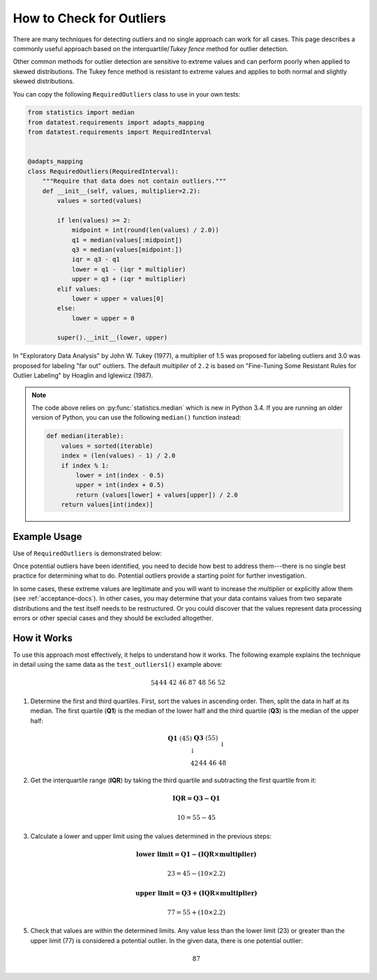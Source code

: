 
.. module:: datatest

.. meta::
    :description: How to check for outliers.
    :keywords: datatest, detect outliers


#########################
How to Check for Outliers
#########################

There are many techniques for detecting outliers and no single
approach can work for all cases. This page describes a commonly
useful approach based on the interquartile/*Tukey fence* method
for outlier detection.

Other common methods for outlier detection are sensitive to extreme
values and can perform poorly when applied to skewed distributions.
The Tukey fence method is resistant to extreme values and applies
to both normal and slightly skewed distributions.

You can copy the following ``RequiredOutliers`` class to use in
your own tests:

.. code-block:: python

    from statistics import median
    from datatest.requirements import adapts_mapping
    from datatest.requirements import RequiredInterval


    @adapts_mapping
    class RequiredOutliers(RequiredInterval):
        """Require that data does not contain outliers."""
        def __init__(self, values, multiplier=2.2):
            values = sorted(values)

            if len(values) >= 2:
                midpoint = int(round(len(values) / 2.0))
                q1 = median(values[:midpoint])
                q3 = median(values[midpoint:])
                iqr = q3 - q1
                lower = q1 - (iqr * multiplier)
                upper = q3 + (iqr * multiplier)
            elif values:
                lower = upper = values[0]
            else:
                lower = upper = 0

            super().__init__(lower, upper)

In "Exploratory Data Analysis" by John W. Tukey (1977), a multiplier
of 1.5 was proposed for labeling outliers and 3.0 was proposed for
labeling "far out" outliers. The default *multiplier* of ``2.2``
is based on "Fine-Tuning Some Resistant Rules for Outlier Labeling"
by Hoaglin and Iglewicz (1987).


.. note::

    The code above relies on :py:func:`statistics.median` which is new
    in Python 3.4. If you are running an older version of Python, you
    can use the following ``median()`` function instead:

    .. code-block:: python

        def median(iterable):
            values = sorted(iterable)
            index = (len(values) - 1) / 2.0
            if index % 1:
                lower = int(index - 0.5)
                upper = int(index + 0.5)
                return (values[lower] + values[upper]) / 2.0
            return values[int(index)]


Example Usage
=============

Use of ``RequiredOutliers`` is demonstrated below:

.. tabs::

    .. group-tab:: Pytest

        .. code-block:: python
            :emphasize-lines: 8,19

            from datatest import validate

            ...

            def test_outliers1():
                data = [54, 44, 42, 46, 87, 48, 56, 52]  # <- 87 is an outlier

                requirement = RequiredOutliers(data, multiplier=2.2)

                validate(data, requirement)


            def test_outliers2():
                data = {
                    'A': [54, 44, 42, 46, 87, 48, 56, 52],  # <- 87 is an outlier
                    'B': [87, 83, 60, 85, 97, 91, 95, 93],  # <- 60 is an outlier
                }

                requirement = RequiredOutliers(data, multiplier=2.2)

                validate(data, requirement)

    .. group-tab:: Unittest

        .. code-block:: python
            :emphasize-lines: 9,19

            from datatest import DataTestCase

            ...

            class MyTest(DataTestCase):
                def test_outliers1(self):
                    data = [54, 44, 42, 46, 87, 48, 56, 52]  # <- 87 is an outlier

                    requirement = RequiredOutliers(data, multiplier=2.2)

                    self.assertValid(data, requirement)

                def test_outliers2(self):
                    data = {
                        'A': [54, 44, 42, 46, 87, 48, 56, 52],  # <- 87 is an outlier
                        'B': [87, 83, 60, 85, 97, 91, 95, 93],  # <- 60 is an outlier
                    }

                    requirement = RequiredOutliers(data, multiplier=2.2)

                    self.assertValid(data, requirement)

Once potential outliers have been identified, you need to decide
how best to address them---there is no single best practice for
determining what to do. Potential outliers provide a starting point
for further investigation.

In some cases, these extreme values are legitimate and you will
want to increase the *multiplier* or explicitly allow them
(see :ref:`acceptance-docs`). In other cases, you may determine that
your data contains values from two separate distributions and the
test itself needs to be restructured. Or you could discover that
the values represent data processing errors or other special cases
and they should be excluded altogether.


How it Works
============

To use this approach most effectively, it helps to understand how
it works. The following example explains the technique in detail
using the same data as the ``test_outliers1()`` example above:

   .. math::

        \begin{array}{ccccccccccccccc}
        54 && 44 && 42 && 46 && 87 && 48 && 56 && 52 \\
        \end{array}

1. Determine the first and third quartiles. First, sort the values
   in ascending order. Then, split the data in half at its median.
   The first quartile (**Q1**) is the median of the lower half and
   the third quartile (**Q3**) is the median of the upper half:

   .. math::

        \begin{array}{c}
            \begin{array}{ccc}
                \mathbf{Q1}\;(45) && \mathbf{Q3}\;(55) \\
                \downarrow && \downarrow \\
                \begin{array}{ccccccc}42 && 44 && 46 && 48\end{array}
                    && \begin{array}{ccccccc}52 && 54 && 56 && 87\end{array}
            \end{array} \\
            \uparrow \\
            median\;(50) \\
        \end{array}

2. Get the interquartile range (**IQR**) by taking the third quartile
   and subtracting the first quartile from it:

   .. math::

        \mathbf{IQR = Q3 - Q1}

   .. math::

        10 = 55 - 45

3. Calculate a lower and upper limit using the values determined in
   the previous steps:

   .. math::

        \mathbf{\text{lower limit} = Q1 - (IQR \times multiplier)}

   .. math::

        23 = 45 - (10 \times 2.2)

   .. math::

        \mathbf{\text{upper limit} = Q3 + (IQR \times multiplier)}

   .. math::

        77 = 55 + (10 \times 2.2)

5. Check that values are within the determined limits. Any value less
   than the lower limit (23) or greater than the upper limit (77) is
   considered a potential outlier. In the given data, there is one
   potential outlier:

   .. math::

        87

..
    There is no rigorous way to define outliers that is independent of
    the context in which the data was produced and its intended use.

